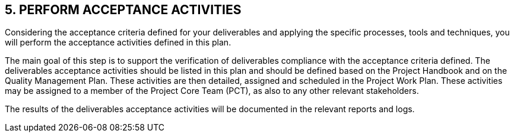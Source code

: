 == 5. PERFORM ACCEPTANCE ACTIVITIES
Considering the acceptance criteria defined for your deliverables and applying the specific processes, tools and techniques, you will perform the acceptance activities defined in this plan.

The main goal of this step is to support the verification of deliverables compliance with the acceptance criteria defined. The deliverables acceptance activities should be listed in this plan and should be defined based on the Project Handbook and on the Quality Management Plan. These activities are then detailed, assigned and scheduled in the Project Work Plan. These activities may be assigned to a member of the Project Core Team (PCT), as also to any other relevant stakeholders.

The results of the deliverables acceptance activities will be documented in the relevant reports and logs.

